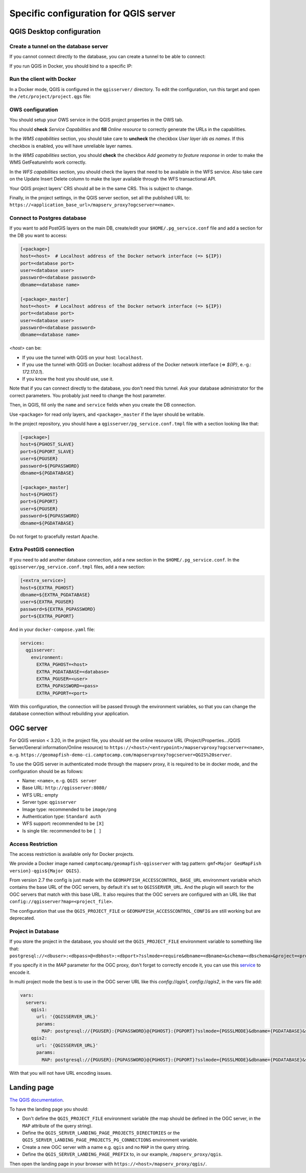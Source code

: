 .. _integrator_backend_qgis:

======================================
Specific configuration for QGIS server
======================================

QGIS Desktop configuration
==========================


Create a tunnel on the database server
**************************************

If you cannot connect directly to the database, you can create a tunnel to be able to connect:

.. prompt:: bash

   ssh -L 5432:localhost:5432 <server>

If you run QGIS in Docker, you should bind to a specific IP:

.. prompt:: bash

   IP=$(ip addr show dev $(route | grep default | awk '{print $(NF)}' | head -1) | awk '$1 ~ /^inet/ { sub("/.*", "", $2); print $2 }' | head -1)
   ssh -L ${IP}:5432:localhost:5432 <remote server>

Run the client with Docker
**************************

In a Docker mode, QGIS is configured in the ``qgisserver/`` directory. To edit the configuration,
run this target and open the ``/etc/project/project.qgs`` file:

.. prompt:: bash

   make edit-qgis-project

OWS configuration
*****************

You should setup your OWS service in the QGIS project properties in the OWS tab.

You should **check** *Service Capabilities* and **fill** *Online resource* to correctly generate
the URLs in the capabilities.

In the *WMS capabilities* section, you should take care to **uncheck** the checkbox *User layer ids as
names*. If this checkbox is enabled, you will have unreliable layer names.

In the *WMS capabilities* section, you should **check** the checkbox *Add geometry to feature response* in
order to make the WMS GetFeatureInfo work correctly.

In the *WFS capabilities* section, you should check the layers that need to be available in the WFS service.
Also take care on the Update Insert Delete column to make the layer available through the WFS transactional
API.

Your QGIS project layers' CRS should all be in the same CRS. This is subject to change.

Finally, in the project settings, in the QGIS server section, set all the published URL to:
``https://<application_base_url>/mapserv_proxy?ogcserver=<name>``.


Connect to Postgres database
****************************

If you want to add PostGIS layers on the main DB, create/edit your ``$HOME/.pg_service.conf`` file
and add a section for the DB you want to access:

.. code::

   [<package>]
   host=<host>  # Localhost address of the Docker network interface (=> ${IP})
   port=<database port>
   user=<database user>
   password=<database password>
   dbname=<database name>

   [<package>_master]
   host=<host>  # Localhost address of the Docker network interface (=> ${IP})
   port=<database port>
   user=<database user>
   password=<database password>
   dbname=<database name>

`<host>` can be:

* If you use the tunnel with QGIS on your host: ``localhost``.
* If you use the tunnel with QGIS on Docker: localhost address of the Docker network interface
  (=> `${IP}`, e.-g.: `172.17.0.1`).
* If you know the host you should use, use it.

Note that if you can connect directly to the database, you don't need this tunnel.
Ask your database administrator for the correct parameters. You probably just need
to change the host parameter.


Then, in QGIS, fill only the ``name`` and ``service`` fields when you create the DB connection.

Use ``<package>`` for read only layers, and ``<package>_master`` if the layer should be writable.

In the project repository, you should have a ``qgisserver/pg_service.conf.tmpl`` file
with a section looking like that:

.. code::

   [<package>]
   host=${PGHOST_SLAVE}
   port=${PGPORT_SLAVE}
   user=${PGUSER}
   password=${PGPASSWORD}
   dbname=${PGDATABASE}

   [<package>_master]
   host=${PGHOST}
   port=${PGPORT}
   user=${PGUSER}
   password=${PGPASSWORD}
   dbname=${PGDATABASE}

Do not forget to gracefully restart Apache.

Extra PostGIS connection
************************

If you need to add another database connection, add a new section in the ``$HOME/.pg_service.conf``.
In the ``qgisserver/pg_service.conf.tmpl`` files, add a new section:

.. code::

   [<extra_service>]
   host=${EXTRA_PGHOST}
   dbname=${EXTRA_PGDATABASE}
   user=${EXTRA_PGUSER}
   password=${EXTRA_PGPASSWORD}
   port=${EXTRA_PGPORT}

And in your ``docker-compose.yaml`` file:

.. code:: yaml

   services:
     qgisserver:
       environment:
         EXTRA_PGHOST=<host>
         EXTRA_PGDATABASE=<database>
         EXTRA_PGUSER=<user>
         EXTRA_PGPASSWORD=<pass>
         EXTRA_PGPORT=<port>

With this configuration, the connection will be passed through the environment variables,
so that you can change the database connection without rebuilding your application.


OGC server
==========

For QGIS version < 3.20, in the project file, you should set the online resource URL
(Project/Properties.../QGIS Server/General information/Online resource) to
``https://<host>/<entrypoint>/mapservproxy?ogcserver=<name>``, e.-g.
``https://geomapfish-demo-ci.camptocamp.com/mapservproxy?ogcserver=QGIS%20server``.

To use the QGIS server in authenticated mode through the mapserv proxy, it is required to be in docker mode,
and the configuration should be as follows:

* Name: ``<name>``, e.-g. ``QGIS server``
* Base URL: ``http://qgisserver:8080/``
* WFS URL: empty
* Server type: ``qgisserver``
* Image type: recommended to be ``image/png``
* Authentication type: ``Standard auth``
* WFS support: recommended to be ``[X]``
* Is single tile:  recommended to be ``[ ]``

Access Restriction
******************

The access restriction is available only for Docker projects.

We provide a Docker image named ``camptocamp/geomapfish-qgisserver`` with tag pattern:
``gmf<Major GeoMapFish version}-qgis${Major QGIS}``.

From version 2.7 the config is just made with the ``GEOMAPFISH_ACCESSCONTROL_BASE_URL`` environment
variable which contains the base URL of the OGC servers, by default it's set to
``QGISSERVER_URL``. And the plugin will search for the OGC servers that match with this base URL.
It also requires that the OGC servers are configured with an URL like that
``config://qgisserver?map=<project_file>``.

The configuration that use the ``QGIS_PROJECT_FILE`` or ``GEOMAPFISH_ACCESSCONTROL_CONFIG`` are still
working but are deprecated.

Project in Database
*******************

If you store the project in the database, you should set the ``QGIS_PROJECT_FILE`` environment variable
to something like that:
``postgresql://<dbuser>:<dbpass>@<dbhost>:<dbport>?sslmode=require&dbname=<dbname>&schema=<dbschema>&project=<projectname>``.

If you specify it in the `MAP` parameter for the  OGC proxy, don't forget to correctly encode it, you can use this
`service <https://www.url-encode-decode.com/>`__ to encode it.

In multi project mode the best is to use in the OGC server URL like this `config://qgis1`, `config://qgis2`,
in the vars file add:

.. code:: yaml

   vars:
     servers:
       qgis1:
         url: '{QGISSERVER_URL}'
         params:
           MAP: postgresql://{PGUSER}:{PGPASSWORD}@{PGHOST}:{PGPORT}?sslmode={PGSSLMODE}&dbname={PGDATABASE}&schema=qgis&project=qgis1
       qgis2:
         url: '{QGISSERVER_URL}'
         params:
           MAP: postgresql://{PGUSER}:{PGPASSWORD}@{PGHOST}:{PGPORT}?sslmode={PGSSLMODE}&dbname={PGDATABASE}&schema=qgis&project=qgis2

With that you will not have URL encoding issues.

Landing page
============

`The QGIS documentation <https://docs.qgis.org/3.28/en/docs/server_manual/services.html#qgis-server-catalog>`_.

To have the landing page you should:

- Don't define the ``QGIS_PROJECT_FILE`` environment variable (the map should be defined in the OGC server,
  in the ``MAP`` attribute of the query string).
- Define the ``QGIS_SERVER_LANDING_PAGE_PROJECTS_DIRECTORIES`` or the
  ``QGIS_SERVER_LANDING_PAGE_PROJECTS_PG_CONNECTIONS`` environment variable.
- Create a new OGC server with a name e.g. ``qgis`` and no ``MAP`` in the query string.
- Define the ``QGIS_SERVER_LANDING_PAGE_PREFIX`` to, in our example, ``/mapserv_proxy/qgis``.

Then open the landing page in your browser with ``https://<host>/mapserv_proxy/qgis/``.
